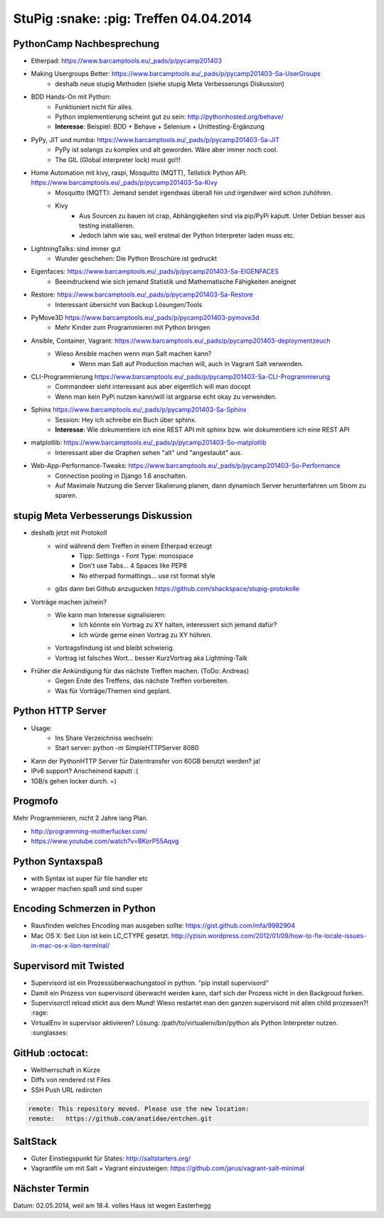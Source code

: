 StuPig :snake: :pig: Treffen 04.04.2014
=======================================

PythonCamp Nachbesprechung
--------------------------
* Etherpad: https://www.barcamptools.eu/_pads/p/pycamp201403
* Making Usergroups Better: https://www.barcamptools.eu/_pads/p/pycamp201403-Sa-UserGroups
    * deshalb neue stupig Methoden (siehe stupig Meta Verbesserungs Diskussion)
* BDD Hands-On mit Python:
    * Funktioniert nicht für alles.
    * Python implementierung scheint gut zu sein: http://pythonhosted.org/behave/
    * **Interesse**: Beispiel: BDD + Behave + Selenium + Unittesting-Ergänzung
* PyPy, JIT und numba: https://www.barcamptools.eu/_pads/p/pycamp201403-Sa-JIT
    * PyPy ist solangs zu komplex und alt geworden. Wäre aber immer noch cool.
    * The GIL (Global interpreter lock) must go!!!
* Home Automation mit kivy, raspi, Mosquitto (MQTT), Tellstick Python API:  https://www.barcamptools.eu/_pads/p/pycamp201403-Sa-Kivy
    * Mosquitto (MQTT): Jemand sendet irgendwas überall hin und irgendwer wird schon zuhöhren.
    * Kivy
        * Aus Sourcen zu bauen ist crap, Abhängigkeiten sind via pip/PyPi kaputt. Unter Debian besser aus testing installieren.
        * Jedoch lahm wie sau, weil erstmal der Python Interpreter laden muss etc.
* LightningTalks: sind immer gut
    * Wunder geschehen: Die Python Broschüre ist gedruckt
* Eigenfaces: https://www.barcamptools.eu/_pads/p/pycamp201403-Sa-EIGENFACES
    * Beeindruckend wie sich jemand Statistik und Mathematische Fähigkeiten aneignet
* Restore: https://www.barcamptools.eu/_pads/p/pycamp201403-Sa-Restore
    * Interessant übersicht von Backup Lösungen/Tools
* PyMove3D https://www.barcamptools.eu/_pads/p/pycamp201403-pymove3d
    * Mehr Kinder zum Programmieren mit Python bringen
* Ansible, Container, Vagrant: https://www.barcamptools.eu/_pads/p/pycamp201403-deploymentzeuch
    * Wieso Ansible machen wenn man Salt machen kann?
        * Wenn man Salt auf Production machen will, auch in Vagrant Salt verwenden.
* CLI-Programmierung  https://www.barcamptools.eu/_pads/p/pycamp201403-Sa-CLI-Programmierung
    * Commandeer sieht interessant aus aber eigentlich will man docopt
    * Wenn man kein PyPi nutzen kann/will ist argparse echt okay zu verwenden.
* Sphinx https://www.barcamptools.eu/_pads/p/pycamp201403-Sa-Sphinx
    * Session: Hey ich schreibe ein Buch über sphinx.
    * **Interesse**: Wie dokumentiere ich eine REST API mit sphinx bzw. wie dokumentiere ich eine REST API
* matplotlib:  https://www.barcamptools.eu/_pads/p/pycamp201403-So-matplotlib
    * Interessant aber die Graphen sehen "alt" und "angestaubt" aus.
* Web-App-Performance-Tweaks: https://www.barcamptools.eu/_pads/p/pycamp201403-So-Performance
    * Connection pooling in Django 1.6 anschalten.
    * Auf Maximale Nutzung die Server Skalierung planen, dann dynamisch Server herunterfahren um Strom zu sparen.


stupig Meta Verbesserungs Diskussion
------------------------------------
* deshalb jetzt mit Protokoll
    * wird während dem Treffen in einem Etherpad erzeugt
        * Tipp: Settings - Font Type: monospace
        * Don't use Tabs... 4 Spaces like PEP8
        * No etherpad formattings... use rst format style
    * gibs dann bei Github anzugucken https://github.com/shackspace/stupig-protokolle
* Vorträge machen ja/nein?
    * Wie kann man Interesse signalisieren:
        * Ich könnte ein Vortrag zu XY halten, interessiert sich jemand dafür?
        * Ich würde gerne einen Vortrag zu XY höhren.
    * Vortragsfindung ist und bleibt schwierig.
    * Vortrag ist falsches Wort... besser KurzVortrag aka Lightning-Talk
* Früher die Ankündigung für das nächste Treffen machen. (ToDo: Andreas)
    * Gegen Ende des Treffens, das nächste Treffen vorbereiten.
    * Was für Vorträge/Themen sind geplant.

Python HTTP Server
------------------
* Usage:
    * Ins Share Verzeichniss wechseln:
    * Start server: python -m SimpleHTTPServer 8080
* Kann der PythonHTTP Server für Datentransfer von 60GB benutzt werden? ja!
* IPv6 support? Anscheinend kaputt :(
* 1GB/s gehen locker durch. =)

Progmofo
--------
Mehr Programmieren, nicht 2 Jahre lang Plan.

* http://programming-motherfucker.com/
* https://www.youtube.com/watch?v=BKorP55Aqvg

Python Syntaxspaß
-----------------

* with Syntax ist super für file handler etc
* wrapper machen spaß und sind super

Encoding Schmerzen in Python
----------------------------

* Rausfinden welches Encoding man ausgeben sollte: https://gist.github.com/mfa/9982904
* Mac OS X: Seit Lion ist kein LC_CTYPE gesetzt. http://yzisin.wordpress.com/2012/01/09/how-to-fix-locale-issues-in-mac-os-x-lion-terminal/

Supervisord mit Twisted
-----------------------

* Supervisord ist ein Prozessüberwachungstool in python. "pip install supervisord"
* Damit ein Prozess von supervisord überwacht werden kann, darf sich der Prozess nicht in den Backgroud forken.
* Supervisorctl reload stickt aus dem Mund! Wieso restartet man den ganzen supervisord mit allen child prozessen?! :rage:
* VirtualEnv in supervisor aktivieren? Lösung: /path/to/virtualenv/bin/python als Python Interpreter nutzen. :sunglasses:

GitHub :octocat:
----------------

* Weltherrschaft in Kürze
* Diffs von rendered rst Files
* SSH Push URL redircten

.. code::

    remote: This repository moved. Please use the new location:
    remote:   https://github.com/anatidae/entchen.git

SaltStack
---------

* Guter Einstiegspunkt für States: http://saltstarters.org/
* Vagrantfile um mit Salt + Vagrant einzusteigen: https://github.com/jarus/vagrant-salt-minimal

Nächster Termin
---------------
Datum: 02.05.2014, weil am 18.4. volles Haus ist wegen Easterhegg
